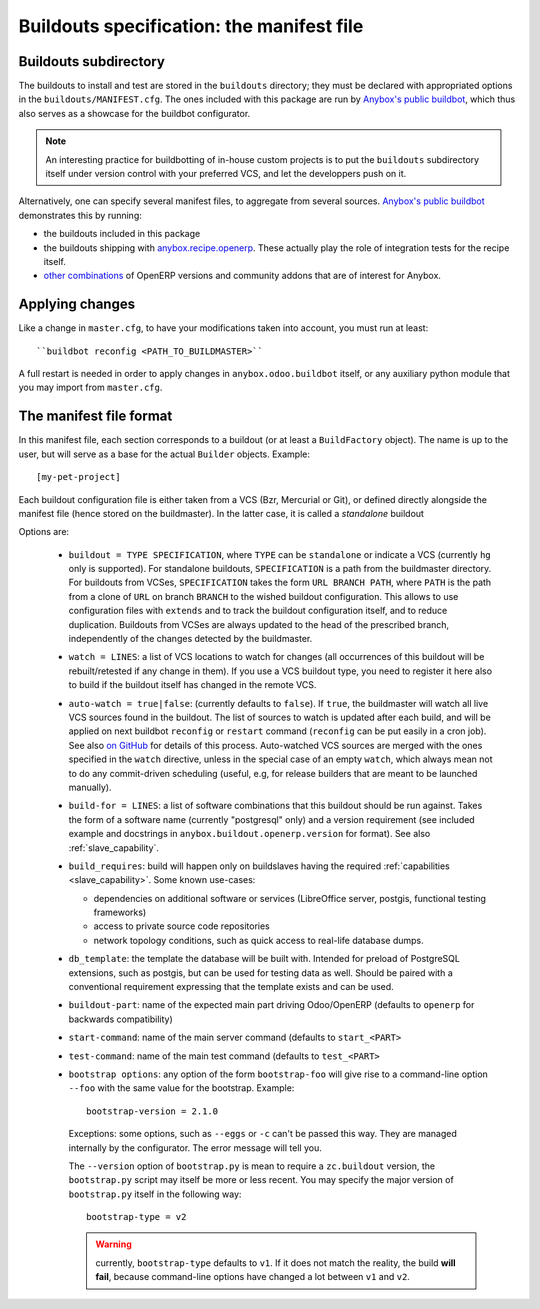 Buildouts specification: the manifest file
==========================================

Buildouts subdirectory
~~~~~~~~~~~~~~~~~~~~~~
The buildouts to install and test are stored in the ``buildouts``
directory; they must be declared with appropriated options in the
``buildouts/MANIFEST.cfg``. The ones included with this package
are run by `Anybox's public buildbot <http://buildbot.anybox.fr>`_,
which thus also serves as a showcase for the buildbot configurator.

.. note:: An interesting practice for buildbotting of in-house custom projects
          is to put the ``buildouts`` subdirectory itself under version control
          with your preferred VCS, and let the developpers push on it.

Alternatively, one can specify several manifest files, to aggregate from
several sources. `Anybox's public buildbot
<http://buildbot.anybox.fr>`_ demonstrates this by running:

* the buildouts included in this package
* the buildouts shipping with `anybox.recipe.openerp <http://pypi.python.org/pypi/anybox.recipe.openerp>`_. These actually play the role of integration tests for the recipe itself.
* `other combinations
  <https://bitbucket.org/anybox/public_buildbot_buildouts>`_ of OpenERP
  versions and community addons that are of interest for Anybox.


Applying changes
~~~~~~~~~~~~~~~~

Like a change in ``master.cfg``, to have your modifications taken into
account, you must run at least::

  ``buildbot reconfig <PATH_TO_BUILDMASTER>``

A full restart is needed in order to apply changes in
``anybox.odoo.buildbot`` itself, or any auxiliary python module that
you may import from ``master.cfg``.


The manifest file format
~~~~~~~~~~~~~~~~~~~~~~~~
In this manifest file, each section corresponds to a buildout (or at
least a ``BuildFactory`` object). The name is up to the user, but will
serve as a base for the actual ``Builder`` objects.
Example::

  [my-pet-project]

Each buildout configuration file is either taken from a VCS (Bzr,
Mercurial or Git), or defined directly alongside the
manifest file (hence stored on the buildmaster). In the latter case,
it is called a *standalone* buildout

Options are:

 * ``buildout = TYPE SPECIFICATION``,
   where ``TYPE`` can be ``standalone`` or indicate a VCS (currently
   ``hg`` only is supported).
   For standalone buildouts, ``SPECIFICATION`` is a path from the buildmaster
   directory.
   For buildouts from VCSes, ``SPECIFICATION`` takes the form
   ``URL BRANCH PATH``,
   where ``PATH`` is the path from a clone of ``URL`` on branch
   ``BRANCH`` to the wished buildout configuration. This allows to use
   configuration files with ``extends`` and to track the buildout configuration
   itself, and to reduce duplication. Buildouts from VCSes are always
   updated to the head of the prescribed branch, independently of the
   changes detected by the buildmaster.
 * ``watch = LINES``: a list of VCS locations to watch for changes (all
   occurrences of this buildout will be rebuilt/retested if any change
   in them). If you use a VCS buildout type, you need to register it here also
   to build if the buildout itself has changed in the remote VCS.
 * ``auto-watch = true|false``: (currently defaults to ``false``). If
   ``true``, the buildmaster will watch all live VCS sources found in
   the buildout. The list of sources to watch is updated after each
   build, and will be applied on next buildbot ``reconfig`` or
   ``restart`` command (``reconfig`` can be put easily in a cron job).
   See also `on GitHub
   <https://github.com/anybox/anybox.buildbot.odoo/issues/1>`_ for
   details of this process. Auto-watched VCS sources are merged with
   the ones specified in the ``watch`` directive, unless in the
   special case of an empty ``watch``, which always mean not to do any
   commit-driven scheduling (useful, e.g, for release builders that
   are meant to be launched manually).
 * ``build-for = LINES``: a list of software combinations that this
   buildout should be run against. Takes the form of a software name
   (currently "postgresql" only) and a version requirement (see
   included example and docstrings in
   ``anybox.buildout.openerp.version`` for format). See also
   :ref:`slave_capability`.
 * ``build_requires``: build will happen only on buildslaves having
   the required :ref:`capabilities <slave_capability>`.
   Some known use-cases:

   + dependencies on additional software or services (LibreOffice server, postgis, functional testing frameworks)
   + access to private source code repositories
   + network topology conditions, such as quick access to real-life database
     dumps.
 * ``db_template``: the template the database will be built with. Intended
   for preload of PostgreSQL extensions, such as postgis, but can be
   used for testing data as well. Should be paired with a conventional
   requirement expressing that the template exists and can be used.
 * ``buildout-part``: name of the expected main part driving Odoo/OpenERP
   (defaults to ``openerp`` for backwards compatibility)
 * ``start-command``: name of the main server command (defaults to
   ``start_<PART>``
 * ``test-command``: name of the main test command (defaults to
   ``test_<PART>``
 * ``bootstrap options``: any option of the form ``bootstrap-foo`` will
   give rise to a command-line option ``--foo`` with the same value
   for the bootstrap. Example::

     bootstrap-version = 2.1.0

   Exceptions: some options, such as ``--eggs`` or ``-c`` can't be passed this
   way. They are managed internally by the configurator. The error
   message will tell you.

   The ``--version`` option of ``bootstrap.py`` is mean to require a
   ``zc.buildout`` version, the ``bootstrap.py`` script may itself be
   more or less recent. You may specify the major version of
   ``bootstrap.py`` itself in the following way::

     bootstrap-type = v2

   .. warning:: currently, ``bootstrap-type`` defaults to ``v1``. If it
                does not match the reality, the build **will fail**, because
                command-line options have changed a lot between ``v1``
                and ``v2``.

